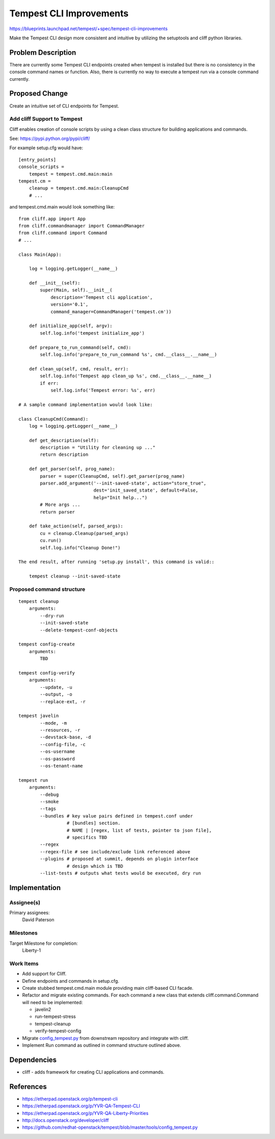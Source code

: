 ..
 This work is licensed under a Creative Commons Attribution 3.0 Unported
 License.
 http://creativecommons.org/licenses/by/3.0/legalcode

========================
Tempest CLI Improvements
========================

https://blueprints.launchpad.net/tempest/+spec/tempest-cli-improvements


Make the Tempest CLI design more consistent and intuitive by utilizing the
setuptools and cliff python libraries.

Problem Description
===================

There are currently some Tempest CLI endpoints created when tempest is
installed but there is no consistency in the console command names or function.
Also, there is currently no way to execute a tempest run via a console
command currently.

Proposed Change
===============

Create an intuitive set of CLI endpoints for Tempest.

Add cliff Support to Tempest
----------------------------
Cliff enables creation of console scripts by using a clean class
structure for building applications and commands.

See: https://pypi.python.org/pypi/cliff/

For example setup.cfg would have::

    [entry_points]
    console_scripts =
        tempest = tempest.cmd.main:main
    tempest.cm =
        cleanup = tempest.cmd.main:CleanupCmd
        # ...

and tempest.cmd.main would look something like::

   from cliff.app import App
   from cliff.commandmanager import CommandManager
   from cliff.command import Command
   # ...

   class Main(App):

       log = logging.getLogger(__name__)

       def __init__(self):
           super(Main, self).__init__(
               description='Tempest cli application',
               version='0.1',
               command_manager=CommandManager('tempest.cm'))

       def initialize_app(self, argv):
           self.log.info('tempest initialize_app')

       def prepare_to_run_command(self, cmd):
           self.log.info('prepare_to_run_command %s', cmd.__class__.__name__)

       def clean_up(self, cmd, result, err):
           self.log.info('Tempest app clean_up %s', cmd.__class__.__name__)
           if err:
               self.log.info('Tempest error: %s', err)

   # A sample command implementation would look like:

   class CleanupCmd(Command):
       log = logging.getLogger(__name__)

       def get_description(self):
           description = "Utility for cleaning up ..."
           return description

       def get_parser(self, prog_name):
           parser = super(CleanupCmd, self).get_parser(prog_name)
           parser.add_argument('--init-saved-state', action="store_true",
                               dest='init_saved_state', default=False,
                               help="Init help...")
           # More args ...
           return parser

       def take_action(self, parsed_args):
           cu = cleanup.Cleanup(parsed_args)
           cu.run()
           self.log.info("Cleanup Done!")

   The end result, after running 'setup.py install', this command is valid::

       tempest cleanup --init-saved-state


Proposed command structure
--------------------------
::

    tempest cleanup
        arguments:
            --dry-run
            --init-saved-state
            --delete-tempest-conf-objects

    tempest config-create
        arguments:
            TBD

    tempest config-verify
        arguments:
            --update, -u
            --output, -o
            --replace-ext, -r

    tempest javelin
            --mode, -m
            --resources, -r
            --devstack-base, -d
            --config-file, -c
            --os-username
            --os-password
            --os-tenant-name

    tempest run
        arguments:
            --debug
            --smoke
            --tags
            --bundles # key value pairs defined in tempest.conf under
                      # [bundles] section.
                      # NAME | [regex, list of tests, pointer to json file],
                      # specifics TBD
            --regex
            --regex-file # see include/exclude link referenced above
            --plugins # proposed at summit, depends on plugin interface
                      # design which is TBD
            --list-tests # outputs what tests would be executed, dry run

Implementation
==============

Assignee(s)
-----------

Primary assignees:
  David Paterson

Milestones
----------

Target Milestone for completion:
  Liberty-1

Work Items
----------

* Add support for Cliff.
* Define endpoints and commands in setup.cfg.
* Create stubbed tempest.cmd.main module providing main cliff-based CLI facade.
* Refactor and migrate existing commands. For each command a new class that extends cliff.command.Command will need to be implemented:

  * javelin2
  * run-tempest-stress
  * tempest-cleanup
  * verify-tempest-config

* Migrate config_tempest.py_ from downstream repository and integrate with cliff.
* Implement Run command as outlined in command structure outlined above.


Dependencies
============

* cliff - adds framework for creating CLI applications and commands.

References
==========
* https://etherpad.openstack.org/p/tempest-cli
* https://etherpad.openstack.org/p/YVR-QA-Tempest-CLI
* https://etherpad.openstack.org/p/YVR-QA-Liberty-Priorities
* http://docs.openstack.org/developer/cliff
* https://github.com/redhat-openstack/tempest/blob/master/tools/config_tempest.py

.. _config_tempest.py: https://github.com/redhat-openstack/tempest/blob/master/tools/config_tempest.py